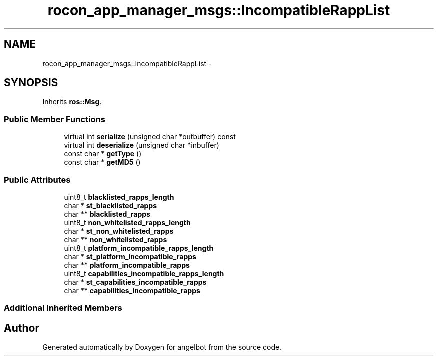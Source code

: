 .TH "rocon_app_manager_msgs::IncompatibleRappList" 3 "Sat Jul 9 2016" "angelbot" \" -*- nroff -*-
.ad l
.nh
.SH NAME
rocon_app_manager_msgs::IncompatibleRappList \- 
.SH SYNOPSIS
.br
.PP
.PP
Inherits \fBros::Msg\fP\&.
.SS "Public Member Functions"

.in +1c
.ti -1c
.RI "virtual int \fBserialize\fP (unsigned char *outbuffer) const "
.br
.ti -1c
.RI "virtual int \fBdeserialize\fP (unsigned char *inbuffer)"
.br
.ti -1c
.RI "const char * \fBgetType\fP ()"
.br
.ti -1c
.RI "const char * \fBgetMD5\fP ()"
.br
.in -1c
.SS "Public Attributes"

.in +1c
.ti -1c
.RI "uint8_t \fBblacklisted_rapps_length\fP"
.br
.ti -1c
.RI "char * \fBst_blacklisted_rapps\fP"
.br
.ti -1c
.RI "char ** \fBblacklisted_rapps\fP"
.br
.ti -1c
.RI "uint8_t \fBnon_whitelisted_rapps_length\fP"
.br
.ti -1c
.RI "char * \fBst_non_whitelisted_rapps\fP"
.br
.ti -1c
.RI "char ** \fBnon_whitelisted_rapps\fP"
.br
.ti -1c
.RI "uint8_t \fBplatform_incompatible_rapps_length\fP"
.br
.ti -1c
.RI "char * \fBst_platform_incompatible_rapps\fP"
.br
.ti -1c
.RI "char ** \fBplatform_incompatible_rapps\fP"
.br
.ti -1c
.RI "uint8_t \fBcapabilities_incompatible_rapps_length\fP"
.br
.ti -1c
.RI "char * \fBst_capabilities_incompatible_rapps\fP"
.br
.ti -1c
.RI "char ** \fBcapabilities_incompatible_rapps\fP"
.br
.in -1c
.SS "Additional Inherited Members"


.SH "Author"
.PP 
Generated automatically by Doxygen for angelbot from the source code\&.
